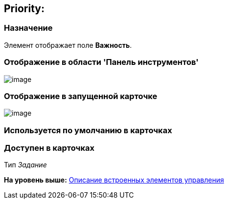 [[ariaid-title1]]
== Priority:

=== Назначение

Элемент отображает поле [.keyword]*Важность*.

=== Отображение в области 'Панель инструментов'

image::images/lay_HardCodeElement_Priority.png[image]

=== Отображение в запущенной карточке

image::images/lay_Card_HC_Priority.png[image]

=== Используется по умолчанию в карточках

=== Доступен в карточках

Тип [.dfn .term]_Задание_

*На уровень выше:* xref:../pages/lay_Control_elements_hardcode.adoc[Описание встроенных элементов управления]

